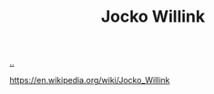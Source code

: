 :PROPERTIES:
:ID: 5dce2cbf-71b0-4038-ad1d-7174236fd964
:END:
#+TITLE: Jocko Willink

[[file:..][..]]

https://en.wikipedia.org/wiki/Jocko_Willink
